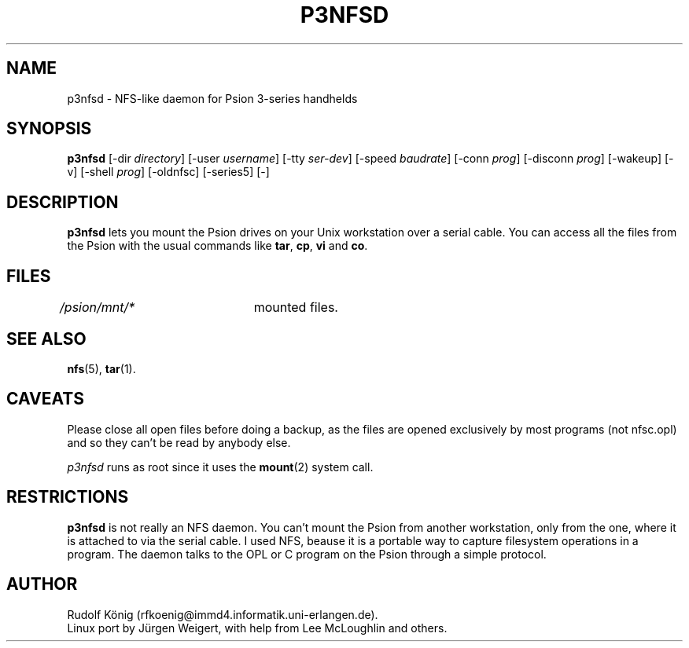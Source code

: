 .TH P3NFSD 1 "April 20, 1998" "Debian" "User's Reference Manual" \" -*- nroff -*-
.SH NAME
p3nfsd \- NFS-like daemon for Psion 3-series handhelds
.SH SYNOPSIS
.B p3nfsd
[-dir \fIdirectory\fP] 
[-user \fIusername\fP] [-tty \fIser-dev\fP] [-speed \fIbaudrate\fP]
[-conn \fIprog\fP] [-disconn \fIprog\fP] [-wakeup] [-v] [-shell \fIprog\fP] 
[-oldnfsc] [-series5] [-]
.SH "DESCRIPTION"
.B p3nfsd
lets you mount the Psion drives on your Unix workstation over a serial cable. 
You can access all the files from the Psion with the usual commands like 
.BR tar ", " cp ", " vi " and " co .
.\".SH OPTIONS
.\".TP
.\".RI -dir directory
.\".TP
.\".RI -user username
.\".TP
.\"where to mount the Psion drive, owner of the files
.\".TP
.\".RI -tty  ser-dev
.\".RI -speed baudrate
.\"serial device to use and speed of the link
.\".TP
.\".RI -conn prog
.\".RI -disconn prog
.\"program to run at connection/disconnection
.\".TP
.\".RI -wakeup
.\".RI -shell prog
.\".SH ENVIRONMENT
.SH FILES
\fI/psion/mnt/*\fR	mounted files.
.SH "SEE ALSO"
.BR nfs "(5), " tar (1).
.SH CAVEATS
Please close all open files before doing a backup, as the files are
opened exclusively by most programs (not nfsc.opl) and so they can't
be read by anybody else.
.PP
.I p3nfsd
runs as root since it uses the
.BR mount (2)
system call.
.PP
.SH RESTRICTIONS
.B p3nfsd 
is not really an NFS daemon. You can't mount the Psion from
another workstation, only from the one, where it is attached to via
the serial cable. I used NFS, beause it is a portable way to capture
filesystem operations in a program. The daemon talks to the OPL or C
program on the Psion through a simple protocol.
.SH AUTHOR
Rudolf K\(:onig (rfkoenig@immd4.informatik.uni-erlangen.de).
.br
Linux port by J\(:urgen Weigert, with help from Lee McLoughlin and others. 
